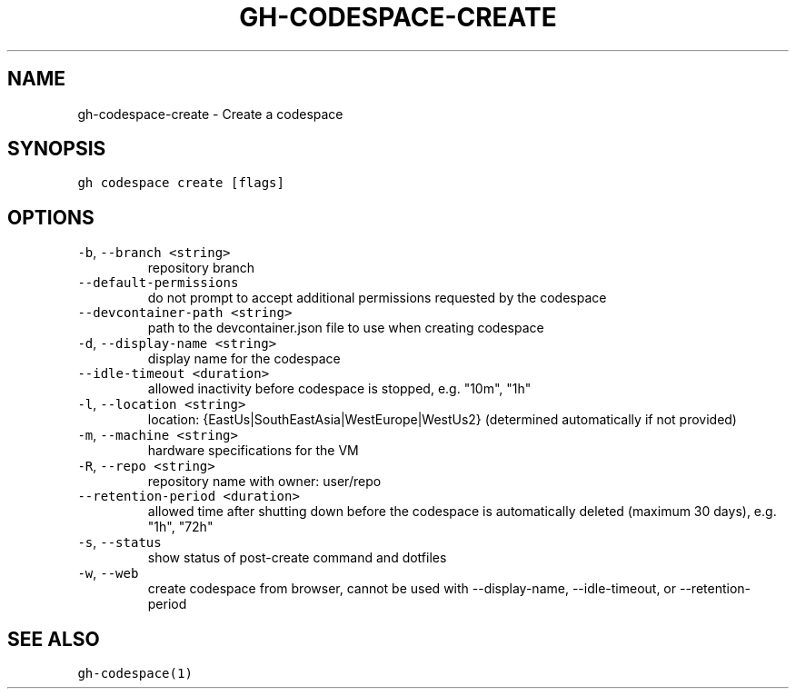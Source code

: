 .nh
.TH "GH-CODESPACE-CREATE" "1" "Sep 2023" "GitHub CLI 2.35.0" "GitHub CLI manual"

.SH NAME
.PP
gh-codespace-create - Create a codespace


.SH SYNOPSIS
.PP
\fB\fCgh codespace create [flags]\fR


.SH OPTIONS
.TP
\fB\fC-b\fR, \fB\fC--branch\fR \fB\fC<string>\fR
repository branch

.TP
\fB\fC--default-permissions\fR
do not prompt to accept additional permissions requested by the codespace

.TP
\fB\fC--devcontainer-path\fR \fB\fC<string>\fR
path to the devcontainer.json file to use when creating codespace

.TP
\fB\fC-d\fR, \fB\fC--display-name\fR \fB\fC<string>\fR
display name for the codespace

.TP
\fB\fC--idle-timeout\fR \fB\fC<duration>\fR
allowed inactivity before codespace is stopped, e.g. "10m", "1h"

.TP
\fB\fC-l\fR, \fB\fC--location\fR \fB\fC<string>\fR
location: {EastUs|SouthEastAsia|WestEurope|WestUs2} (determined automatically if not provided)

.TP
\fB\fC-m\fR, \fB\fC--machine\fR \fB\fC<string>\fR
hardware specifications for the VM

.TP
\fB\fC-R\fR, \fB\fC--repo\fR \fB\fC<string>\fR
repository name with owner: user/repo

.TP
\fB\fC--retention-period\fR \fB\fC<duration>\fR
allowed time after shutting down before the codespace is automatically deleted (maximum 30 days), e.g. "1h", "72h"

.TP
\fB\fC-s\fR, \fB\fC--status\fR
show status of post-create command and dotfiles

.TP
\fB\fC-w\fR, \fB\fC--web\fR
create codespace from browser, cannot be used with --display-name, --idle-timeout, or --retention-period


.SH SEE ALSO
.PP
\fB\fCgh-codespace(1)\fR
